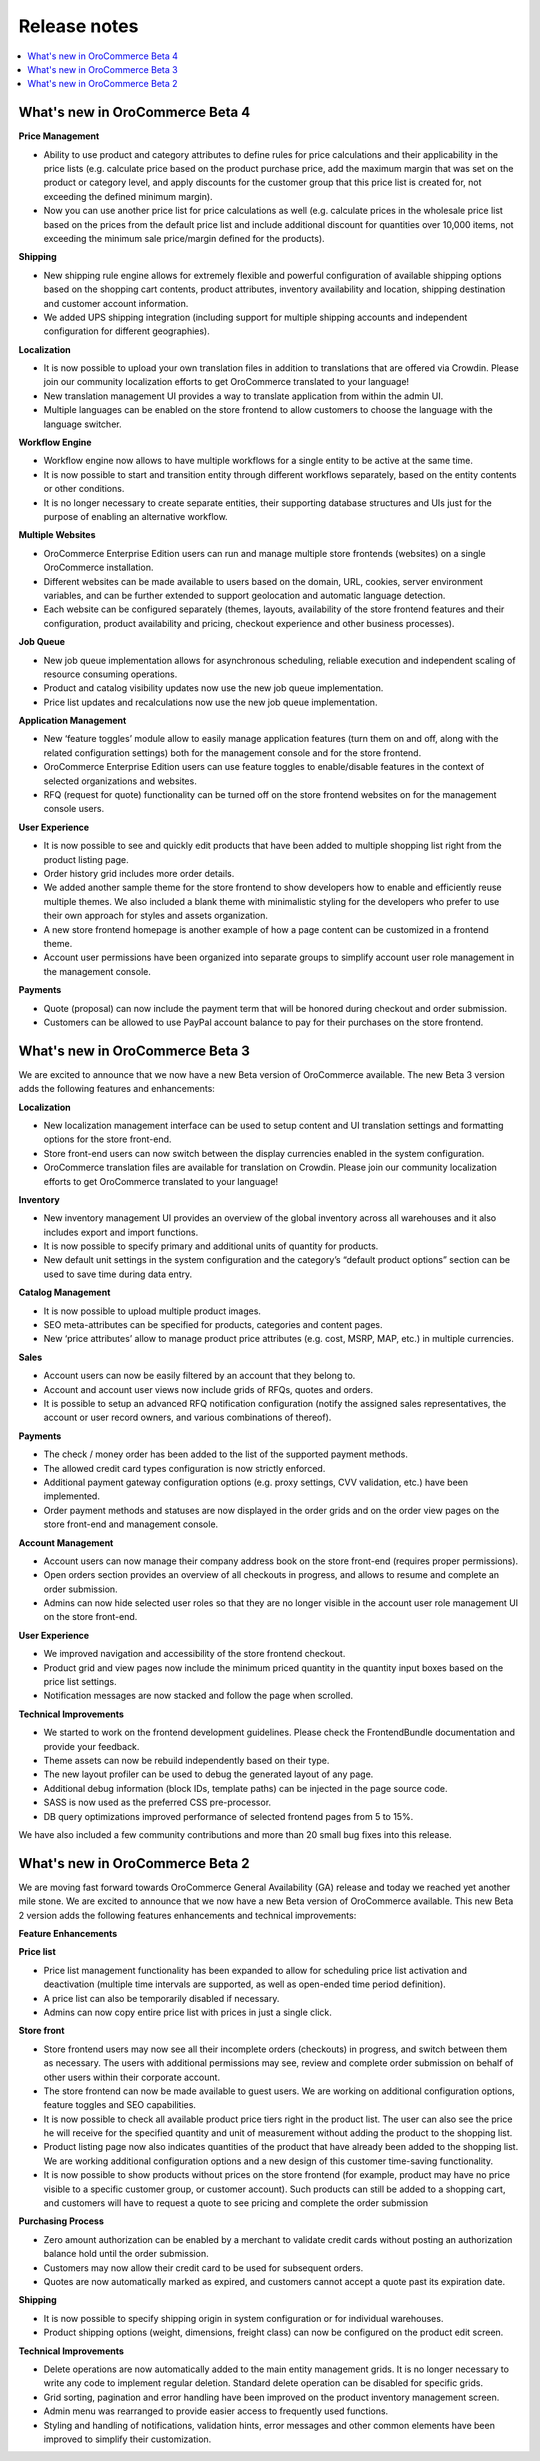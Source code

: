 Release notes
=============

.. contents:: :local:

What's new in OroCommerce Beta 4
--------------------------------

**Price Management**

* Ability to use product and category attributes to define rules for price calculations and their applicability in the price lists (e.g. calculate price based on the product purchase price, add the maximum margin that was set on the product or category level, and apply discounts for the customer group that this price list is created for, not exceeding the defined minimum margin).
* Now you can use another price list for price calculations as well (e.g. calculate prices in the wholesale price list based on the prices from the default price list and include additional discount for quantities over 10,000 items, not exceeding the minimum sale price/margin defined for the products).

**Shipping**

* New shipping rule engine allows for extremely flexible and powerful configuration of available shipping options based on the shopping cart contents, product attributes, inventory availability and location, shipping destination and customer account information.
* We added UPS shipping integration (including support for multiple shipping accounts and independent configuration for different geographies).

**Localization**

* It is now possible to upload your own translation files in addition to translations that are offered via Crowdin. Please join our community localization efforts to get OroCommerce translated to your language!
* New translation management UI provides a way to translate application from within the admin UI.
* Multiple languages can be enabled on the store frontend to allow customers to choose the language with the language switcher.

**Workflow Engine**

* Workflow engine now allows to have multiple workflows for a single entity to be active at the same time.
* It is now possible to start and transition entity through different workflows separately, based on the entity contents or other conditions.
* It is no longer necessary to create separate entities, their supporting database structures and UIs just for the purpose of enabling an alternative workflow.

**Multiple Websites**

* OroCommerce Enterprise Edition users can run and manage multiple store frontends (websites) on a single OroCommerce installation.
* Different websites can be made available to users based on the domain, URL, cookies, server environment variables, and can be further extended to support geolocation and automatic language detection.
* Each website can be configured separately (themes, layouts, availability of the store frontend features and their configuration, product availability and pricing, checkout experience and other business processes).

**Job Queue**

* New job queue implementation allows for asynchronous scheduling, reliable execution and independent scaling of resource consuming operations.
* Product and catalog visibility updates now use the new job queue implementation.
* Price list updates and recalculations now use the new job queue implementation.

**Application Management**

* New ‘feature toggles’ module allow to easily manage application features (turn them on and off, along with the related configuration settings) both for the management console and for the store frontend.
* OroCommerce Enterprise Edition users can use feature toggles to enable/disable features in the context of selected organizations and websites.
* RFQ (request for quote) functionality can be turned off on the store frontend websites on for the management console users.

**User Experience**

* It is now possible to see and quickly edit products that have been added to multiple shopping list right from the product listing page.
* Order history grid includes more order details.
* We added another sample theme for the store frontend to show developers how to enable and efficiently reuse multiple themes. We also included a blank theme with minimalistic styling for the developers who prefer to use their own approach for styles and assets organization.
* A new store frontend homepage is another example of how a page content can be customized in a frontend theme.
* Account user permissions have been organized into separate groups to simplify account user role management in the management console.

**Payments**

* Quote (proposal) can now include the payment term that will be honored during checkout and order submission.
* Customers can be allowed to use PayPal account balance to pay for their purchases on the store frontend.


What's new in OroCommerce Beta 3
--------------------------------

We are excited to announce that we now have a new Beta version of OroCommerce available. The new Beta 3 version adds the following features and enhancements:

**Localization**

* New localization management interface can be used to setup content and UI translation settings and formatting options for the store front-end.
* Store front-end users can now switch between the display currencies enabled in the system configuration.
* OroCommerce translation files are available for translation on Crowdin. Please join our community localization efforts to get OroCommerce translated to your language!

**Inventory**

* New inventory management UI provides an overview of the global inventory across all warehouses and it also includes export and import functions.
* It is now possible to specify primary and additional units of quantity for products.
* New default unit settings in the system configuration and the category’s “default product options” section can be used to save time during data entry.

**Catalog Management**

* It is now possible to upload multiple product images.
* SEO meta-attributes can be specified for products, categories and content pages.
* New ‘price attributes’ allow to manage product price attributes (e.g. cost, MSRP, MAP, etc.) in multiple currencies.

**Sales**

* Account users can now be easily filtered by an account that they belong to.
* Account and account user views now include grids of RFQs, quotes and orders.
* It is possible to setup an advanced RFQ notification configuration (notify the assigned sales representatives, the account or user record owners, and various combinations of thereof).

**Payments**

* The check / money order has been added to the list of the supported payment methods.
* The allowed credit card types configuration is now strictly enforced.
* Additional payment gateway configuration options (e.g. proxy settings, CVV validation, etc.) have been implemented.
* Order payment methods and statuses are now displayed in the order grids and on the order view pages on the store front-end and management console.

**Account Management**

* Account users can now manage their company address book on the store front-end (requires proper permissions).
* Open orders section provides an overview of all checkouts in progress, and allows to resume and complete an order submission.
* Admins can now hide selected user roles so that they are no longer visible in the account user role management UI on the store front-end.

**User Experience**

* We improved navigation and accessibility of the store frontend checkout.
* Product grid and view pages now include the minimum priced quantity in the quantity input boxes based on the price list settings.
* Notification messages are now stacked and follow the page when scrolled.

**Technical Improvements**

* We started to work on the frontend development guidelines. Please check the FrontendBundle documentation and provide your feedback.
* Theme assets can now be rebuild independently based on their type.
* The new layout profiler can be used to debug the generated layout of any page.
* Additional debug information (block IDs, template paths) can be injected in the page source code.
* SASS is now used as the preferred CSS pre-processor.
* DB query optimizations improved performance of selected frontend pages from 5 to 15%.

We have also included a few community contributions and more than 20 small bug fixes into this release.


What's new in OroCommerce Beta 2
--------------------------------

We are moving fast forward towards OroCommerce General Availability (GA) release and today we reached yet another mile stone. We are excited to announce that we now have a new Beta version of OroCommerce available. This new Beta 2 version adds the following features enhancements and technical improvements:

**Feature Enhancements**

**Price list**

* Price list management functionality has been expanded to allow for scheduling price list activation and deactivation (multiple time intervals are supported, as well as open-ended time period definition).
* A price list can also be temporarily disabled if necessary.
* Admins can now copy entire price list with prices in just a single click.

**Store front**

* Store frontend users may now see all their incomplete orders (checkouts) in progress, and switch between them as necessary. The users with additional permissions may see, review and complete order submission on behalf of other users within their corporate account.
* The store frontend can now be made available to guest users. We are working on additional configuration options, feature toggles and SEO capabilities.
* It is now possible to check all available product price tiers right in the product list. The user can also see the price he will receive for the specified quantity and unit of measurement without adding the product to the shopping list.
* Product listing page now also indicates quantities of the product that have already been added to the shopping list. We are working additional configuration options and a new design of this customer time-saving functionality.
* It is now possible to show products without prices on the store frontend (for example, product may have no price visible to a specific customer group, or customer account). Such products can still be added to a shopping cart, and customers will have to request a quote to see pricing and complete the order submission

**Purchasing Process**

* Zero amount authorization can be enabled by a merchant to validate credit cards without posting an authorization balance hold until the order submission.
* Customers may now allow their credit card to be used for subsequent orders.
* Quotes are now automatically marked as expired, and customers cannot accept a quote past its expiration date.

**Shipping**

* It is now possible to specify shipping origin in system configuration or for individual warehouses.
* Product shipping options (weight, dimensions, freight class) can now be configured on the product edit screen.

**Technical Improvements**

* Delete operations are now automatically added to the main entity management grids. It is no longer necessary to write any code to implement regular deletion. Standard delete operation can be disabled for specific grids.
* Grid sorting, pagination and error handling have been improved on the product inventory management screen.
* Admin menu was rearranged to provide easier access to frequently used functions.
* Styling and handling of notifications, validation hints, error messages and other common elements have been improved to simplify their customization.
